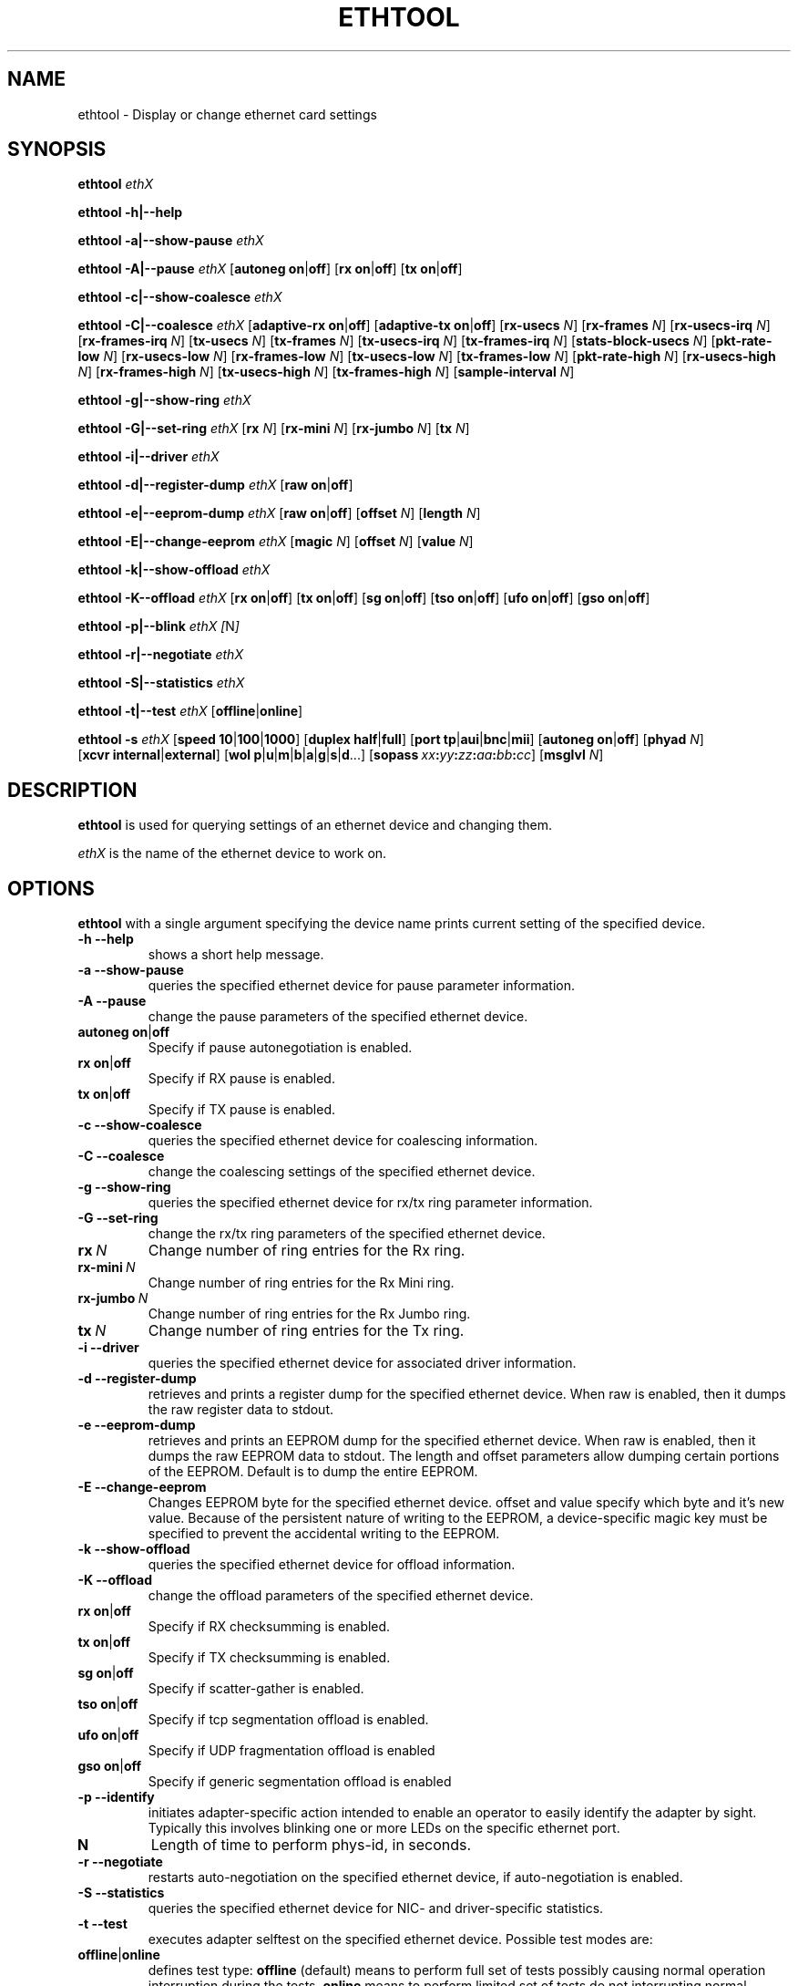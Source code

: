 .\" -*- nroff -*-
.\" Copyright 1999 by David S. Miller.  All Rights Reserved.
.\" Portions Copyright 2001 Sun Microsystems
.\" This file may be copied under the terms of the GNU Public License.
.\" 
.\"	.An - list of n alternative values as in "flav vanilla|strawberry"
.\"
.de A1
\\fB\\$1\\fP|\\fB\\$2\\fP
..
.de A2
\\fB\\$1\\fP\ \\fB\\$2\\fP|\\fB\\$3\\fP
..
.de A3
\\fB\\$1\\fP\ \\fB\\$2\\fP|\\fB\\$3\\fP|\\fB\\$4\\fP
..
.de A4
\\fB\\$1\\fP\ \\fB\\$2\\fP|\\fB\\$3\\fP|\\fB\\$4\\fP|\\fB\\$5\\fP
..
.\" 
.\"	.Bn - same as above but framed by square brackets
.\"
.de B1
[\\fB\\$1\\fP|\\fB\\$2\\fP]
..
.de B2
[\\fB\\$1\\fP\ \\fB\\$2\\fP|\\fB\\$3\\fP]
..
.de B3
[\\fB\\$1\\fP\ \\fB\\$2\\fP|\\fB\\$3\\fP|\\fB\\$4\\fP]
..
.de B4
[\\fB\\$1\\fP\ \\fB\\$2\\fP|\\fB\\$3\\fP|\\fB\\$4\\fP|\\fB\\$5\\fP]
..
.\"
.\"	\(*MA - mac address
.\"
.ds MA \fIxx\fP\fB:\fP\fIyy\fP\fB:\fP\fIzz\fP\fB:\fP\fIaa\fP\fB:\fP\fIbb\fP\fB:\fP\fIcc\fP
.\"
.\"	\(*WO - wol flags
.\"
.ds WO \fBp\fP|\fBu\fP|\fBm\fP|\fBb\fP|\fBa\fP|\fBg\fP|\fBs\fP|\fBd\fP...
.TH ETHTOOL 8 "September 2006" "Ethtool version 5"
.SH NAME
ethtool \- Display or change ethernet card settings
.SH SYNOPSIS
.B ethtool
.I ethX

.B ethtool \-h|\-\-help

.B ethtool \-a|\-\-show\-pause
.I ethX

.B ethtool \-A|\-\-pause
.I ethX
.B2 autoneg on off
.B2 rx on off
.B2 tx on off

.B ethtool \-c|\-\-show\-coalesce
.I ethX

.B ethtool \-C|\-\-coalesce
.I ethX
.B2 adaptive-rx on off
.B2 adaptive-tx on off
.RB [ rx-usecs
.IR N ]
.RB [ rx-frames
.IR N ]
.RB [ rx-usecs-irq
.IR N ]
.RB [ rx-frames-irq
.IR N ]
.RB [ tx-usecs
.IR N ]
.RB [ tx-frames
.IR N ]
.RB [ tx-usecs-irq
.IR N ]
.RB [ tx-frames-irq
.IR N ]
.RB [ stats-block-usecs
.IR N ]
.RB [ pkt-rate-low
.IR N ]
.RB [ rx-usecs-low
.IR N ]
.RB [ rx-frames-low
.IR N ]
.RB [ tx-usecs-low
.IR N ]
.RB [ tx-frames-low
.IR N ]
.RB [ pkt-rate-high
.IR N ]
.RB [ rx-usecs-high
.IR N ]
.RB [ rx-frames-high
.IR N ]
.RB [ tx-usecs-high
.IR N ]
.RB [ tx-frames-high
.IR N ]
.RB [ sample-interval
.IR N ]

.B ethtool \-g|\-\-show\-ring
.I ethX

.B ethtool \-G|\-\-set\-ring
.I ethX
.RB [ rx
.IR N ]
.RB [ rx-mini
.IR N ]
.RB [ rx-jumbo
.IR N ]
.RB [ tx
.IR N ]

.B ethtool \-i|\-\-driver
.I ethX

.B ethtool \-d|\-\-register\-dump
.I ethX
.B2 raw on off

.B ethtool \-e|\-\-eeprom\-dump
.I ethX
.B2 raw on off
.RB [ offset
.IR N ]
.RB [ length
.IR N ]

.B ethtool \-E|\-\-change\-eeprom
.I ethX
.RB [ magic
.IR N ]
.RB [ offset
.IR N ]
.RB [ value
.IR N ]

.B ethtool \-k|\-\-show\-offload
.I ethX

.B ethtool \-K\-\-offload
.I ethX
.B2 rx on off
.B2 tx on off
.B2 sg on off
.B2 tso on off
.B2 ufo on off
.B2 gso on off

.B ethtool \-p|\-\-blink
.I ethX
.IR [ N ]

.B ethtool \-r|\-\-negotiate
.I ethX

.B ethtool \-S|\-\-statistics
.I ethX

.B ethtool \-t|\-\-test
.I ethX
.B1 offline online

.B ethtool \-s
.I ethX
.B3 speed 10 100 1000
.B2 duplex half full
.B4 port tp aui bnc mii fibre
.B2 autoneg on off
.RB [ phyad
.IR N ]
.B2 xcvr internal external
.RB [ wol \ \*(WO]
.RB [ sopass \ \*(MA]
.RB [ msglvl
.IR N ]
.SH DESCRIPTION
.BI ethtool
is used for querying settings of an ethernet device and changing them.

.I ethX
is the name of the ethernet device to work on.

.SH OPTIONS
.B ethtool
with a single argument specifying the device name prints current
setting of the specified device.
.TP
.B \-h \-\-help
shows a short help message.
.TP
.B \-a \-\-show\-pause
queries the specified ethernet device for pause parameter information.
.TP
.B \-A \-\-pause
change the pause parameters of the specified ethernet device.
.TP
.A2 autoneg on off
Specify if pause autonegotiation is enabled.
.TP
.A2 rx on off
Specify if RX pause is enabled.
.TP
.A2 tx on off
Specify if TX pause is enabled.
.TP
.B \-c \-\-show\-coalesce
queries the specified ethernet device for coalescing information.
.TP
.B \-C \-\-coalesce
change the coalescing settings of the specified ethernet device.
.TP
.B \-g \-\-show\-ring
queries the specified ethernet device for rx/tx ring parameter information.
.TP
.B \-G \-\-set\-ring
change the rx/tx ring parameters of the specified ethernet device.
.TP
.BI rx \ N
Change number of ring entries for the Rx ring.
.TP
.BI rx-mini \ N
Change number of ring entries for the Rx Mini ring.
.TP
.BI rx-jumbo \ N
Change number of ring entries for the Rx Jumbo ring.
.TP
.BI tx \ N
Change number of ring entries for the Tx ring.
.TP
.B \-i \-\-driver
queries the specified ethernet device for associated driver information.
.TP
.B \-d \-\-register\-dump
retrieves and prints a register dump for the specified ethernet device.
When raw is enabled, then it dumps the raw register data to stdout.
.TP
.B \-e \-\-eeprom\-dump
retrieves and prints an EEPROM dump for the specified ethernet device.
When raw is enabled, then it dumps the raw EEPROM data to stdout. The
length and offset parameters allow dumping certain portions of the EEPROM.
Default is to dump the entire EEPROM.
.TP
.B \-E \-\-change\-eeprom
Changes EEPROM byte for the specified ethernet device.  offset and value
specify which byte and it's new value.  Because of the persistent nature
of writing to the EEPROM, a device-specific magic key must be specified
to prevent the accidental writing to the EEPROM.
.TP
.B \-k \-\-show\-offload
queries the specified ethernet device for offload information.
.TP
.B \-K \-\-offload
change the offload parameters of the specified ethernet device.
.TP
.A2 rx on off
Specify if RX checksumming is enabled.
.TP
.A2 tx on off
Specify if TX checksumming is enabled.
.TP
.A2 sg on off
Specify if scatter-gather is enabled.
.TP
.A2 tso on off
Specify if tcp segmentation offload is enabled.
.TP
.A2 ufo on off
Specify if UDP fragmentation offload is enabled 
.TP
.A2 gso on off
Specify if generic segmentation offload is enabled 
.TP
.B \-p \-\-identify
initiates adapter-specific action intended to enable an operator to
easily identify the adapter by sight.  Typically this involves
blinking one or more LEDs on the specific ethernet port.
.TP
.B N
Length of time to perform phys-id, in seconds.
.TP
.B \-r \-\-negotiate
restarts auto-negotiation on the specified ethernet device, if
auto-negotiation is enabled.
.TP
.B \-S \-\-statistics
queries the specified ethernet device for NIC- and driver-specific
statistics.
.TP
.B \-t \-\-test
executes adapter selftest on the specified ethernet device. Possible test modes are:
.TP
.A1 offline online
defines test type: 
.B offline
(default) means to perform full set of tests possibly causing normal operation interruption during the tests,
.B online
means to perform limited set of tests do not interrupting normal adapter operation.
.TP
.B \-s \-\-change
option allows changing some or all settings of the specified ethernet device.
All following options only apply if
.B \-s
was specified.
.TP
.A3 speed 10 100 1000
Set speed in Mb/s.
.B ethtool
with single argument will show you the supported device speeds.
.TP
.A2 duplex half full
Set full or half duplex mode.
.TP
.A4 port tp aui bnc mii fibre
Select device port.
.TP
.A2 autoneg on off
Specify if autonegotiation is enabled. In the usual case it is, but might
cause some problems with some network devices, so you can turn it off.
.TP
.BI phyad \ N
PHY address.
.TP
.A2 xcvr internal external
Select transceiver type. Currently only internal and external can be
specified, in the future further types might be added.
.TP
.BR wol \ \*(WO
Set Wake-on-LAN options.  Not all devices support this.  The argument to 
this option is a string of characters specifying which options to enable.
.RS
.PD 0
.TP 3
.B p
Wake on phy activity
.TP 3
.B u
Wake on unicast messages
.TP 3
.B m
Wake on multicast messages
.TP 3
.B b
Wake on broadcast messages
.TP 3
.B a
Wake on ARP
.TP 3
.B g
Wake on MagicPacket(tm)
.TP 3
.B s
Enable SecureOn(tm) password for MagicPacket(tm)
.TP 3
.B d
Disable (wake on nothing).  This option clears all previous options.
.PD
.RE
.TP
.B sopass \*(MA\c
Set the SecureOn(tm) password.  The argument to this option must be 6
bytes in ethernet MAC hex format (\*(MA).
.TP
.BI msglvl \ N
Set the driver message level. Meanings differ per driver.
.SH BUGS
Not supported (in part or whole) on all ethernet drivers.
.SH AUTHOR
.B ethtool
was written by David Miller.

Modifications by 
Jeff Garzik, 
Tim Hockin,
Jakub Jelinek,
Andre Majorel,
Eli Kupermann,
Scott Feldman,
Andi Kleen.
.SH AVAILABILITY
.B ethtool
is available over the Web on the SourceForge site at
http://sourceforge.net/projects/gkernel/

